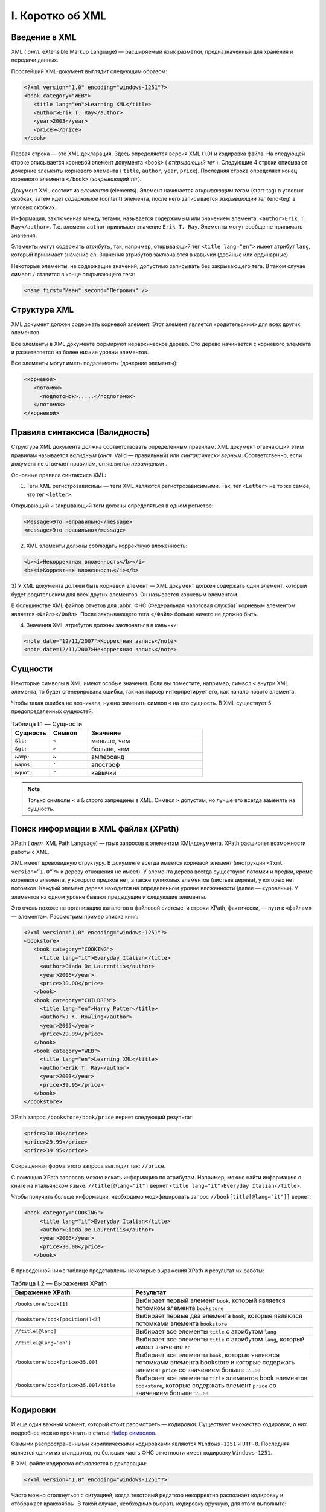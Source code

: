 
.. _xml:

I. Коротко об XML
===================


Введение в XML
------------------

XML ( *англ.* eXtensible Markup Language) — расширяемый язык разметки,
предназначенный для хранения и передачи данных.

Простейший XML-документ выглядит следующим образом:

.. code-block:: xml

    <?xml version="1.0" encoding="windows-1251"?>
    <book category="WEB">
       <title lang="en">Learning XML</title>
       <author>Erik T. Ray</author>
       <year>2003</year>
       <price></price>
    </book>

Первая строка — это XML декларация. Здесь определяется версия XML (1.0) и кодировка файла. На следующей строке описывается корневой элемент документа ``<book>`` ( *открывающий тег* ). Следующие 4 строки описывают дочерние элементы корневого элемента ( ``title``, ``author``, ``year``, ``price``). Последняя строка определяет конец корневого элемента ``</book>`` (*закрывающий тег*).

Документ XML состоит из *элементов* (elements). Элемент начинается *открывающим тегом* (start-tag) в угловых скобках, затем идет *содержимое* (content) элемента, после него записывается *закрывающий тег* (end-teg) в угловых скобках.

Информация, заключенная между тегами, называется содержимым или значением элемента: ``<author>Erik T. Ray</author>``. Т.е. элемент ``author`` принимает значение ``Erik T. Ray``. Элементы могут вообще не принимать значения.

Элементы могут содержать *атрибуты*, так, например, открывающий тег ``<title lang="en">`` имеет атрибут ``lang``, который принимает значение ``en``. Значения атрибутов заключаются в кавычки (двойные или ординарные).

Некоторые элементы, не содержащие значений, допустимо записывать без закрывающего тега. В таком случае символ ``/`` ставится в конце открывающего тега:

.. code-block:: xml

    <name first="Иван" second="Петрович" />

Структура XML
-----------------------

XML документ должен содержать корневой элемент. Этот элемент является «родительским» для всех других элементов.

Все элементы в XML документе формируют иерархическое дерево. Это дерево начинается с корневого элемента и разветвляется на более низкие уровни элементов.

Все элементы могут иметь подэлементы (дочерние элементы):

.. code-block:: xml

    <корневой>
       <потомок>
         <подпотомок>.....</подпотомок>
       </потомок>
    </корневой>


Правила синтаксиса (Валидность)
-------------------------------------

Структура XML документа должна соответствовать определенным правилам.
XML документ отвечающий этим правилам называется *валидным* (*англ.*
Valid — правильный) или *синтаксически верным*. Соответственно, если
документ не отвечает правилам, он является *невалидным* .

Основные правила синтаксиса XML:

1) Теги XML регистрозависимы — теги XML являются регистрозависимыми. Так, тег ``<Letter>`` не то же самое, что тег ``<letter>``.

Открывающий и закрывающий теги должны определяться в одном регистре:

.. code-block:: xml

    <Message>Это неправильно</message>
    <message>Это правильно</message>

2) XML элементы должны соблюдать корректную вложенность:

.. code-block:: xml

    <b><i>Некорректная вложенность</b></i>
    <b><i>Корректная вложенность</i></b>

.. _parrent-tag:

3) У XML документа должен быть корневой элемент — XML документ должен
содержать один элемент, который будет родительским для всех других
элементов. Он называется корневым элементом.

В большинстве XML файлов отчетов для :abbr:`ФНС (Федеральная налоговая служба)` корневым элементом является ``<Файл></Файл>``. После закрывающего тега ``</Файл>`` больше ничего не должно быть.

4) Значения XML атрибутов должны заключаться в кавычки:

.. code-block:: xml

    <note date="12/11/2007">Корректная запись</note>
    <note date=12/11/2007>Некорреткная запись</note>

.. _essence:

Сущности
---------------------------------------

Некоторые символы в XML имеют особые значения. Если вы поместите,
например, символ ``<`` внутри XML элемента, то будет
сгенерирована ошибка, так как парсер интерпретирует его, как начало
нового элемента.

Чтобы такая ошибка не возникала, нужно заменить символ ``<`` на его
сущность. В XML существует 5 предопределенных сущностей:

.. _xml-valid:

.. csv-table:: Таблица I.1 — Сущности
   :header: Сущность, Символ, Значение
   :widths: 20, 20, 60

    ``&lt;``, ``<``, "меньше, чем"
    ``&gt;``, ``>``, "больше, чем"
    ``&amp;``, ``&``, "амперсанд"
    ``&apos;``, ``'``, "апостроф"
    ``&quot;``, ``"``, "кавычки"

.. note:: Только символы ``<`` и ``&`` строго запрещены в XML. Символ ``>`` допустим, но лучше его всегда заменять на сущность.


Поиск информации в XML файлах (XPath)
-----------------------------------------

.. index:: XPath

XPath ( *англ.* XML Path Language) — язык запросов к элементам
XML-документа. XPath расширяет возможности работы с XML.

XML имеет древовидную структуру. В документе всегда имеется корневой
элемент (инструкция ``<?xml version=”1.0”?>`` к дереву отношения не имеет).
У элемента дерева всегда существуют потомки и предки, кроме корневого
элемента, у которого предков нет, а также тупиковых элементов (листьев
дерева), у которых нет потомков. Каждый элемент дерева находится на
определенном уровне вложенности (далее — «уровень»). У элементов на
одном уровне бывают предыдущие и следующие элементы.

Это очень похоже на организацию каталогов в файловой системе, и строки
XPath, фактически, — пути к «файлам» — элементам. Рассмотрим пример
списка книг:

.. code-block:: xml

    <?xml version="1.0" encoding="windows-1251"?>
    <bookstore>
       <book category="COOKING">
         <title lang="it">Everyday Italian</title>
         <author>Giada De Laurentiis</author>
         <year>2005</year>
         <price>30.00</price>
       </book>
       <book category="CHILDREN">
         <title lang="en">Harry Potter</title>
         <author>J K. Rowling</author>
         <year>2005</year>
         <price>29.99</price>
       </book>
       <book category="WEB">
         <title lang="en">Learning XML</title>
         <author>Erik T. Ray</author>
         <year>2003</year>
         <price>39.95</price>
       </book>
    </bookstore>

XPath запрос ``/bookstore/book/price`` вернет следующий результат:

.. code-block:: xml

    <price>30.00</price>
    <price>29.99</price>
    <price>39.95</price>

Сокращенная форма этого запроса выглядит так: ``//price``.

С помощью XPath запросов можно искать информацию по атрибутам. Например,
можно найти информацию о книге на итальянском языке: ``//title[@lang="it"]`` вернет ``<title lang="it">Everyday Italian</title>``.

Чтобы получить больше информации, необходимо модифицировать запрос ``//book[title[@lang="it"]]`` вернет:

.. code-block:: xml

    <book category="COOKING">
         <title lang="it">Everyday Italian</title>
         <author>Giada De Laurentiis</author>
         <year>2005</year>
         <price>30.00</price>
       </book>

В приведенной ниже таблице представлены некоторые выражения XPath и
результат их работы:

.. csv-table:: Таблица I.2 — Выражения XPath
   :header: Выражение XPath, Результат
   :widths: 40, 60

   ``/bookstore/book[1]``, "Выбирает первый элемент ``book``, который является потомком элемента ``bookstore``"
   ``/bookstore/book[position()<3]``, "Выбирает первые два элемента ``book``, которые являются потомками элемента ``bookstore``"
   ``//title[@lang]``, "Выбирает все элементы ``title`` с атрибутом ``lang``"
   ``//title[@lang=’en’]``, "Выбирает все элементы ``title`` с атрибутом ``lang``, который имеет значение ``en``"
   ``/bookstore/book[price>35.00]``, "Выбирает все элементы ``book``, которые являются потомками элемента bookstore и которые содержать элемент ``price`` со значением больше ``35.00``"
   ``/bookstore/book[price>35.00]/title``, "Выбирает все элементы ``title`` элементов book элементов ``bookstore``, которые содержать элемент ``price`` со значением больше ``35.00``"

Кодировки
--------------

И еще один важный момент, который стоит рассмотреть — кодировки. Существует множество кодировок, о них подробнее можно прочитать в статье `Набор
символов <https://ru.wikipedia.org/wiki/%D0%9D%D0%B0%D0%B1%D0%BE%D1%80_%D1%81%D0%B8%D0%BC%D0%B2%D0%BE%D0%BB%D0%BE%D0%B2>`__.

Самыми распространенными кириллическими кодировками являются ``Windows-1251`` и ``UTF-8``. Последняя является одним из стандартов, но большая часть ФНС отчетности имеет кодировку ``Windows-1251``.

В XML файле кодировка объявляется в декларации:

.. code-block:: xml

    <?xml version="1.0" encoding="windows-1251"?>

Часто можно столкнуться с ситуацией, когда текстовый редаткор некорректно распознает кодировку и отображает кракозябры. В такой случае, необходимо выбрать кодировку вручную, для этого выполните:

.. csv-table:: Таблица I.3 — Смена кодировки в разных программах
   :header: Программа, Кодировка
   :widths: 40, 60

    Notepad++, "*«Документ → Кодировка»*"
    Geany, "*«Документ → Установить кодировку»*"
    Firefox, "*«Вид → Кодировка»*"
    Chrome, "*«Настройка → Дополнительные инструменты → Кодировка»*"

.. note:: В большинстве случаев при работе с русскоязычными файлами помогает переключение кодировки на ``Windows-1251`` или ``UTF-8``. Если все равно не удается прочитать содержимое XML документа, стоит открыть его в Mozilla Firefox, он отлично распознает кодировки.

 Если ничего не помогает, вполне возможно, что файл был поврежден.

XSD схема
---------------

.. index:: XSD, XML Schema

**XML Schema** — язык описания структуры XML-документа, его также называют **XSD**. Как большинство языков описания XML, XML Schema была задумана для определения правил, которым должен подчиняться документ. Но, в отличие от других языков, XML Schema была разработана так, чтобы её можно было использовать в создании программного обеспечения для обработки документов XML.

После проверки документа на соответствие XML Schema читающая программа может создать модель данных документа, которая включает:

* словарь (названия элементов и атрибутов);
* модель содержания (отношения между элементами и атрибутами и их структура);
* типы данных.

Каждый элемент в этой модели ассоциируется с определённым типом данных, позволяя строить в памяти объект, соответствующий структуре XML-документа. Языкам объектно-ориентированного программирования гораздо легче иметь дело с таким объектом, чем с текстовым файлом.

Подробнее об XSD смотрите:

* `XML Schema <https://ru.wikipedia.org/wiki/XML_Schema>`_
* `XSD — умный XML <http://habrahabr.ru/post/90696/>`_


.. note:: Примером использования XSD cхем может служить электронная отчетность:
 
 * `ФНС: Справочник налоговой и бухгалтерской отчетности <http://format.nalog.ru/>`_ 
